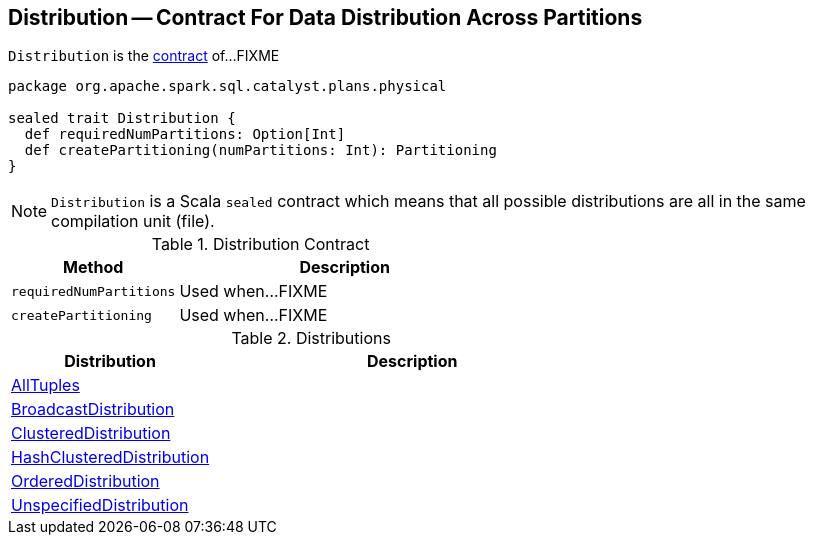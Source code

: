 == [[Distribution]] Distribution -- Contract For Data Distribution Across Partitions

`Distribution` is the <<contract, contract>> of...FIXME

[[contract]]
[source, scala]
----
package org.apache.spark.sql.catalyst.plans.physical

sealed trait Distribution {
  def requiredNumPartitions: Option[Int]
  def createPartitioning(numPartitions: Int): Partitioning
}
----

NOTE: `Distribution` is a Scala `sealed` contract which means that all possible distributions are all in the same compilation unit (file).

.Distribution Contract
[cols="1,2",options="header",width="100%"]
|===
| Method
| Description

| [[requiredNumPartitions]] `requiredNumPartitions`
| Used when...FIXME

| [[createPartitioning]] `createPartitioning`
| Used when...FIXME
|===

[[implementations]]
.Distributions
[cols="1,2",options="header",width="100%"]
|===
| Distribution
| Description

| [[AllTuples]] link:spark-sql-AllTuples.adoc[AllTuples]
|

| [[BroadcastDistribution]] link:spark-sql-BroadcastDistribution.adoc[BroadcastDistribution]
|

| [[ClusteredDistribution]] link:spark-sql-ClusteredDistribution.adoc[ClusteredDistribution]
|

| [[HashClusteredDistribution]] link:spark-sql-HashClusteredDistribution.adoc[HashClusteredDistribution]
|

| [[OrderedDistribution]] link:spark-sql-OrderedDistribution.adoc[OrderedDistribution]
|

| [[UnspecifiedDistribution]] link:spark-sql-UnspecifiedDistribution.adoc[UnspecifiedDistribution]
|
|===
